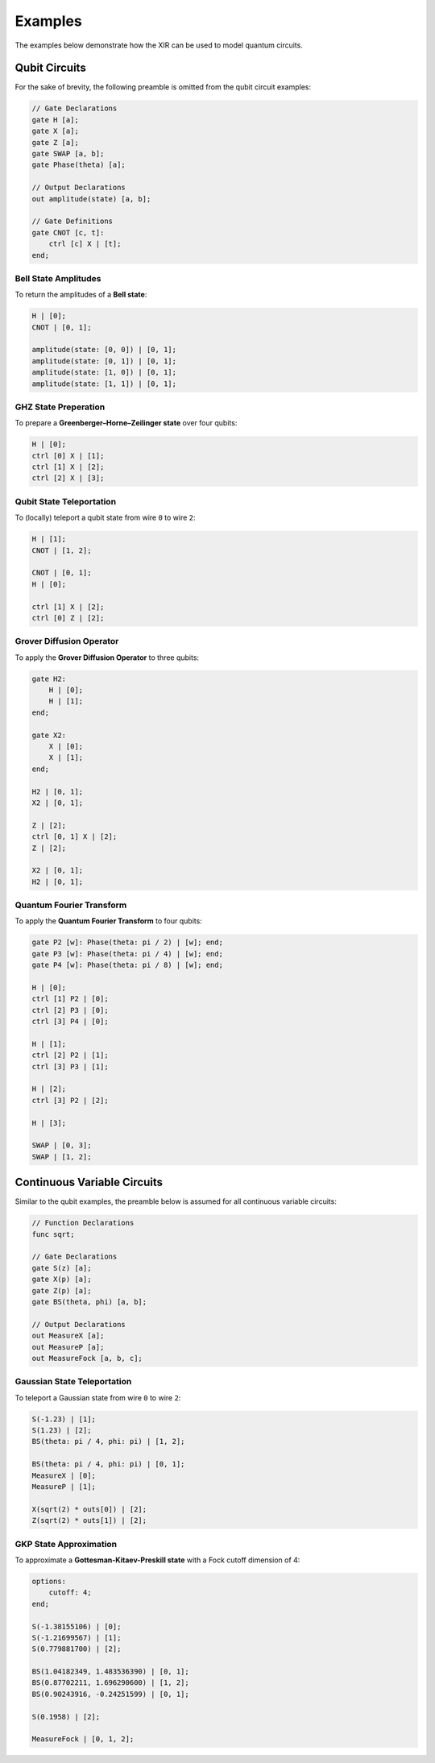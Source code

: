 Examples
========

The examples below demonstrate how the XIR can be used to model quantum circuits.

Qubit Circuits
--------------

For the sake of brevity, the following preamble is omitted from the qubit
circuit examples:

.. code-block:: text

    // Gate Declarations
    gate H [a];
    gate X [a];
    gate Z [a];
    gate SWAP [a, b];
    gate Phase(theta) [a];

    // Output Declarations
    out amplitude(state) [a, b];

    // Gate Definitions
    gate CNOT [c, t]:
        ctrl [c] X | [t];
    end;


Bell State Amplitudes
^^^^^^^^^^^^^^^^^^^^^

To return the amplitudes of a **Bell state**:

.. code-block:: text

    H | [0];
    CNOT | [0, 1];

    amplitude(state: [0, 0]) | [0, 1];
    amplitude(state: [0, 1]) | [0, 1];
    amplitude(state: [1, 0]) | [0, 1];
    amplitude(state: [1, 1]) | [0, 1];


GHZ State Preperation
^^^^^^^^^^^^^^^^^^^^^

To prepare a **Greenberger–Horne–Zeilinger state** over four qubits:

.. code-block:: text

    H | [0];
    ctrl [0] X | [1];
    ctrl [1] X | [2];
    ctrl [2] X | [3];


Qubit State Teleportation
^^^^^^^^^^^^^^^^^^^^^^^^^

To (locally) teleport a qubit state from wire ``0`` to wire ``2``:

.. code-block:: text

    H | [1];
    CNOT | [1, 2];

    CNOT | [0, 1];
    H | [0];

    ctrl [1] X | [2];
    ctrl [0] Z | [2];


Grover Diffusion Operator
^^^^^^^^^^^^^^^^^^^^^^^^^

To apply the **Grover Diffusion Operator** to three qubits:

.. code-block:: text

    gate H2:
        H | [0];
        H | [1];
    end;

    gate X2:
        X | [0];
        X | [1];
    end;

    H2 | [0, 1];
    X2 | [0, 1];

    Z | [2];
    ctrl [0, 1] X | [2];
    Z | [2];

    X2 | [0, 1];
    H2 | [0, 1];


Quantum Fourier Transform
^^^^^^^^^^^^^^^^^^^^^^^^^

To apply the **Quantum Fourier Transform** to four qubits:

.. code-block:: text

    gate P2 [w]: Phase(theta: pi / 2) | [w]; end;
    gate P3 [w]: Phase(theta: pi / 4) | [w]; end;
    gate P4 [w]: Phase(theta: pi / 8) | [w]; end;

    H | [0];
    ctrl [1] P2 | [0];
    ctrl [2] P3 | [0];
    ctrl [3] P4 | [0];

    H | [1];
    ctrl [2] P2 | [1];
    ctrl [3] P3 | [1];

    H | [2];
    ctrl [3] P2 | [2];

    H | [3];

    SWAP | [0, 3];
    SWAP | [1, 2];


Continuous Variable Circuits
----------------------------

Similar to the qubit examples, the preamble below is assumed for all continuous
variable circuits:

.. code-block:: text

    // Function Declarations
    func sqrt;

    // Gate Declarations
    gate S(z) [a];
    gate X(p) [a];
    gate Z(p) [a];
    gate BS(theta, phi) [a, b];

    // Output Declarations
    out MeasureX [a];
    out MeasureP [a];
    out MeasureFock [a, b, c];


Gaussian State Teleportation
^^^^^^^^^^^^^^^^^^^^^^^^^^^^

To teleport a Gaussian state from wire ``0`` to wire ``2``:

.. code-block:: text

    S(-1.23) | [1];
    S(1.23) | [2];
    BS(theta: pi / 4, phi: pi) | [1, 2];

    BS(theta: pi / 4, phi: pi) | [0, 1];
    MeasureX | [0];
    MeasureP | [1];

    X(sqrt(2) * outs[0]) | [2];
    Z(sqrt(2) * outs[1]) | [2];


GKP State Approximation
^^^^^^^^^^^^^^^^^^^^^^^

To approximate a **Gottesman-Kitaev-Preskill state** with a Fock cutoff dimension of 4:

.. code-block:: text

    options:
        cutoff: 4;
    end;

    S(-1.38155106) | [0];
    S(-1.21699567) | [1];
    S(0.779881700) | [2];

    BS(1.04182349, 1.483536390) | [0, 1];
    BS(0.87702211, 1.696290600) | [1, 2];
    BS(0.90243916, -0.24251599) | [0, 1];

    S(0.1958) | [2];

    MeasureFock | [0, 1, 2];